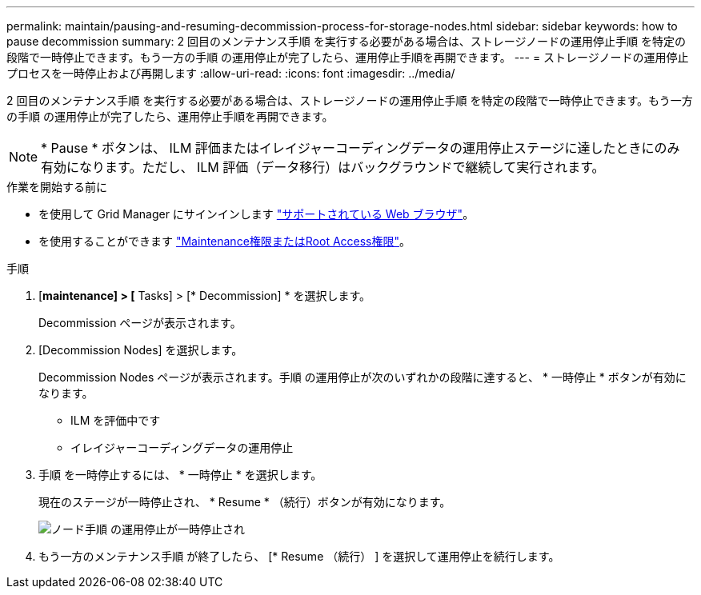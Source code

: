 ---
permalink: maintain/pausing-and-resuming-decommission-process-for-storage-nodes.html 
sidebar: sidebar 
keywords: how to pause decommission 
summary: 2 回目のメンテナンス手順 を実行する必要がある場合は、ストレージノードの運用停止手順 を特定の段階で一時停止できます。もう一方の手順 の運用停止が完了したら、運用停止手順を再開できます。 
---
= ストレージノードの運用停止プロセスを一時停止および再開します
:allow-uri-read: 
:icons: font
:imagesdir: ../media/


[role="lead"]
2 回目のメンテナンス手順 を実行する必要がある場合は、ストレージノードの運用停止手順 を特定の段階で一時停止できます。もう一方の手順 の運用停止が完了したら、運用停止手順を再開できます。


NOTE: * Pause * ボタンは、 ILM 評価またはイレイジャーコーディングデータの運用停止ステージに達したときにのみ有効になります。ただし、 ILM 評価（データ移行）はバックグラウンドで継続して実行されます。

.作業を開始する前に
* を使用して Grid Manager にサインインします link:../admin/web-browser-requirements.html["サポートされている Web ブラウザ"]。
* を使用することができます link:../admin/admin-group-permissions.html["Maintenance権限またはRoot Access権限"]。


.手順
. [*maintenance] > [* Tasks] > [* Decommission] * を選択します。
+
Decommission ページが表示されます。

. [Decommission Nodes] を選択します。
+
Decommission Nodes ページが表示されます。手順 の運用停止が次のいずれかの段階に達すると、 * 一時停止 * ボタンが有効になります。

+
** ILM を評価中です
** イレイジャーコーディングデータの運用停止


. 手順 を一時停止するには、 * 一時停止 * を選択します。
+
現在のステージが一時停止され、 * Resume * （続行）ボタンが有効になります。

+
image::../media/decommission_nodes_procedure_paused.png[ノード手順 の運用停止が一時停止され]

. もう一方のメンテナンス手順 が終了したら、 [* Resume （続行） ] を選択して運用停止を続行します。

